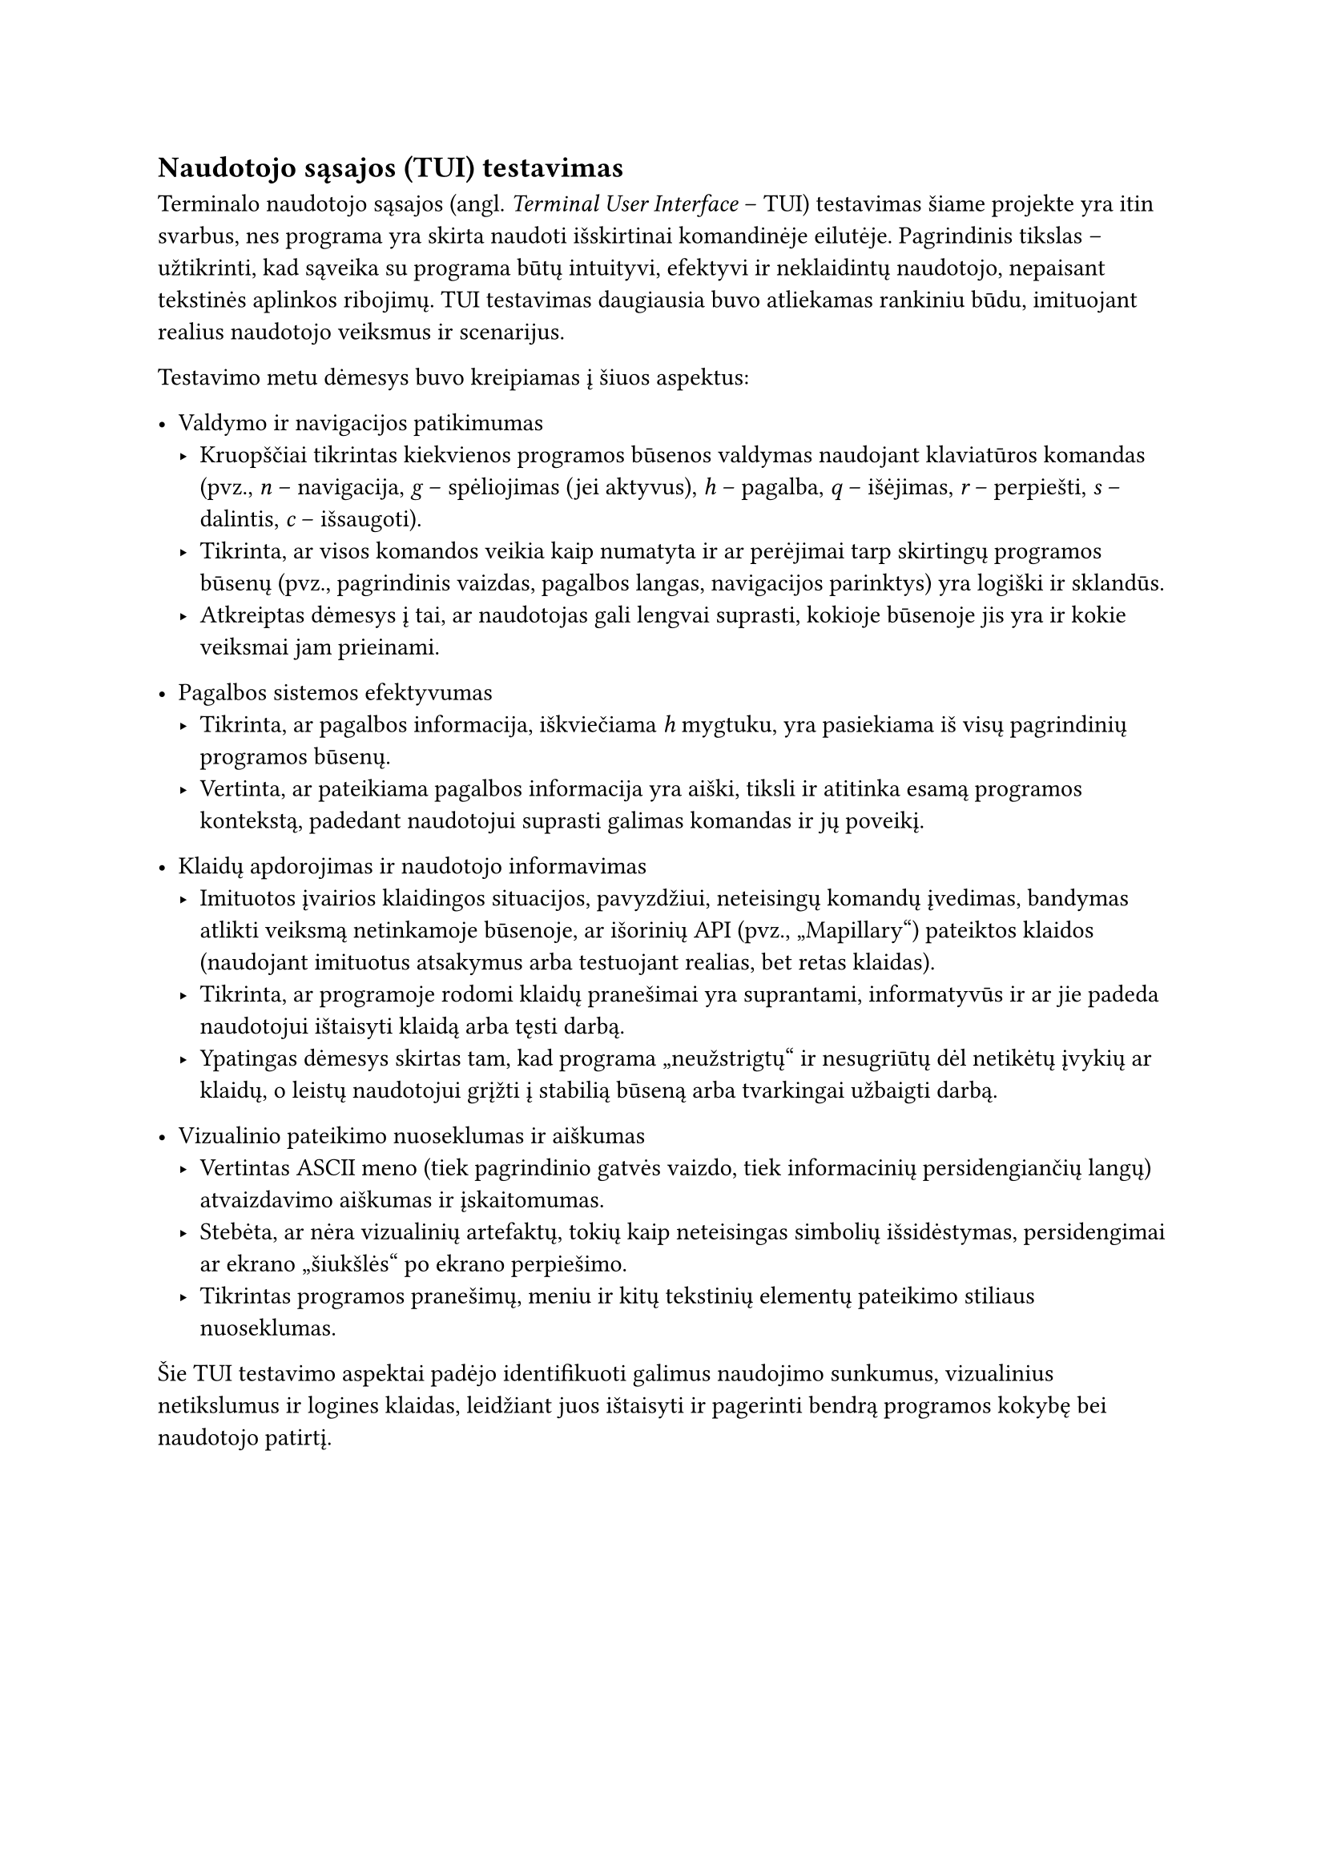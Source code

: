== Naudotojo sąsajos (TUI) testavimas

Terminalo naudotojo sąsajos (angl. _Terminal User Interface_ – TUI) testavimas šiame projekte yra itin svarbus, nes
programa yra skirta naudoti išskirtinai komandinėje eilutėje. Pagrindinis tikslas – užtikrinti, kad sąveika
su programa būtų intuityvi, efektyvi ir neklaidintų naudotojo, nepaisant tekstinės aplinkos ribojimų.
TUI testavimas daugiausia buvo atliekamas rankiniu būdu, imituojant realius naudotojo veiksmus ir scenarijus.

Testavimo metu dėmesys buvo kreipiamas į šiuos aspektus:

- Valdymo ir navigacijos patikimumas
  - Kruopščiai tikrintas kiekvienos programos būsenos valdymas naudojant klaviatūros komandas (pvz., _n_ – navigacija,
    _g_ – spėliojimas (jei aktyvus), _h_ – pagalba, _q_ – išėjimas, _r_ – perpiešti, _s_ – dalintis, _c_ – išsaugoti).
  - Tikrinta, ar visos komandos veikia kaip numatyta ir ar perėjimai tarp skirtingų programos būsenų (pvz., pagrindinis vaizdas,
    pagalbos langas, navigacijos parinktys) yra logiški ir sklandūs.
  - Atkreiptas dėmesys į tai, ar naudotojas gali lengvai suprasti, kokioje būsenoje jis yra ir kokie veiksmai jam prieinami.

- Pagalbos sistemos efektyvumas
  - Tikrinta, ar pagalbos informacija, iškviečiama _h_ mygtuku, yra pasiekiama iš visų pagrindinių programos būsenų.
  - Vertinta, ar pateikiama pagalbos informacija yra aiški, tiksli ir atitinka esamą programos kontekstą, padedant
    naudotojui suprasti galimas komandas ir jų poveikį.

- Klaidų apdorojimas ir naudotojo informavimas
  - Imituotos įvairios klaidingos situacijos, pavyzdžiui, neteisingų komandų įvedimas, bandymas atlikti veiksmą netinkamoje
    būsenoje, ar išorinių API (pvz., „Mapillary“) pateiktos klaidos (naudojant imituotus atsakymus arba testuojant realias, bet retas klaidas).
  - Tikrinta, ar programoje rodomi klaidų pranešimai yra suprantami, informatyvūs ir ar jie padeda naudotojui ištaisyti klaidą arba tęsti darbą.
  - Ypatingas dėmesys skirtas tam, kad programa „neužstrigtų“ ir nesugriūtų dėl netikėtų įvykių ar klaidų, o leistų naudotojui grįžti
    į stabilią būseną arba tvarkingai užbaigti darbą.

- Vizualinio pateikimo nuoseklumas ir aiškumas
  - Vertintas ASCII meno (tiek pagrindinio gatvės vaizdo, tiek informacinių persidengiančių langų) atvaizdavimo aiškumas ir įskaitomumas.
  - Stebėta, ar nėra vizualinių artefaktų, tokių kaip neteisingas simbolių išsidėstymas, persidengimai ar ekrano „šiukšlės“ po ekrano perpiešimo.
  - Tikrintas programos pranešimų, meniu ir kitų tekstinių elementų pateikimo stiliaus nuoseklumas.

Šie TUI testavimo aspektai padėjo identifikuoti galimus naudojimo sunkumus, vizualinius netikslumus ir logines klaidas, leidžiant juos ištaisyti ir pagerinti bendrą programos kokybę bei naudotojo patirtį.
